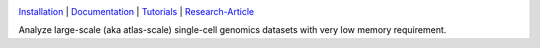 |PyPI| |Docs| |Tests| |Coverage| |Downloads| |Black|

`Installation`_ | `Documentation`_ | `Tutorials`_ | `Research-Article`_

|IMG1|

.. |PyPI| image:: https://img.shields.io/pypi/v/scarf.svg
         :target: https://pypi.org/project/scarf
.. |Docs| image:: https://readthedocs.org/projects/scarf/badge/?version=latest
         :target: https://scarf.readthedocs.io
.. |Tests| image:: https://github.com/parashardhapola/scarf/actions/workflows/pytest.yml/badge.svg
          :target: https://github.com/parashardhapola/scarf/actions/workflows/pytest.yml
.. |Coverage| image:: https://codecov.io/gh/parashardhapola/scarf/branch/master/graph/badge.svg?token=ZvJXuYq3pd
             :target: https://codecov.io/gh/parashardhapola/scarf
.. |Downloads| image:: https://pepy.tech/badge/scarf
         :target: https://pepy.tech/project/scarf
.. |Black| image:: https://img.shields.io/badge/code%20style-black-000000.svg
              :target: https://github.com/psf/black
.. |IMG1| image:: https://raw.githubusercontent.com/parashardhapola/scarf/master/docs/source/logo_wide.png
         :target: https://github.com/parashardhapola/scarf

Analyze large-scale (aka atlas-scale) single-cell genomics datasets with very low memory requirement.

.. _Installation: https://scarf.readthedocs.io/en/latest/install.html
.. _Documentation: http://scarf.rtfd.io
.. _Tutorials: https://scarf.readthedocs.io/en/latest/vignettes/basic_tutorial_scRNAseq.html
.. _Research-Article: https://www.nature.com/articles/s41467-022-32097-3
